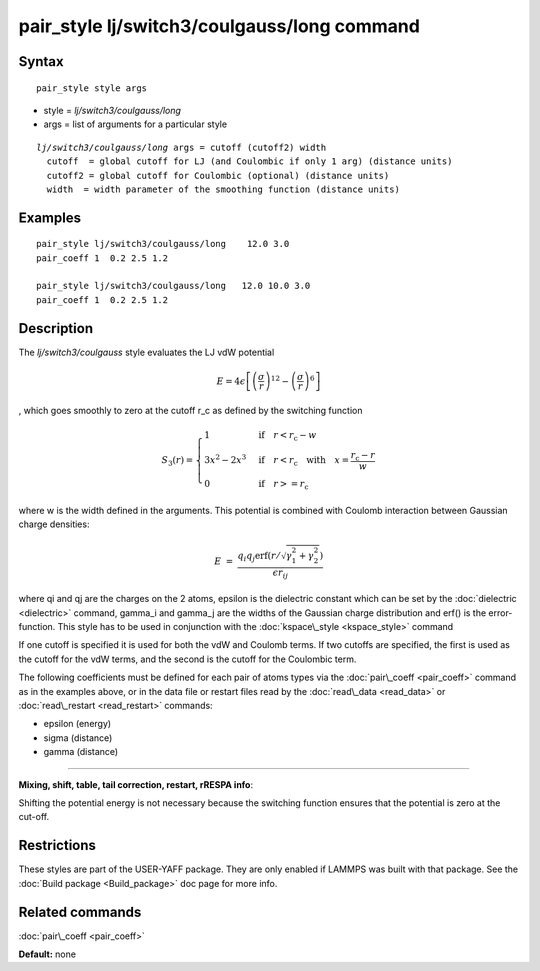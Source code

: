 .. index:: pair\_style lj/switch3/coulgauss/long

pair\_style lj/switch3/coulgauss/long command
=============================================

Syntax
""""""


.. parsed-literal::

   pair_style style args

* style = *lj/switch3/coulgauss/long*
* args = list of arguments for a particular style


.. parsed-literal::

     *lj/switch3/coulgauss/long* args = cutoff (cutoff2) width
       cutoff  = global cutoff for LJ (and Coulombic if only 1 arg) (distance units)
       cutoff2 = global cutoff for Coulombic (optional) (distance units)
       width  = width parameter of the smoothing function (distance units)

Examples
""""""""


.. parsed-literal::

   pair_style lj/switch3/coulgauss/long    12.0 3.0
   pair_coeff 1  0.2 2.5 1.2

   pair_style lj/switch3/coulgauss/long   12.0 10.0 3.0
   pair_coeff 1  0.2 2.5 1.2

Description
"""""""""""

The *lj/switch3/coulgauss* style evaluates the LJ
vdW potential

.. math source doc: src/Eqs/pair_lj_switch3.tex
.. math::

   E = 4\epsilon \left[ \left(\frac{\sigma}{r}\right)^{12}-\left(\frac{\sigma}{r}\right)^{6} \right]
   % \qquad r < r_c \\


, which goes smoothly to zero at the cutoff r\_c as defined
by the switching function

.. math source doc: src/Eqs/pair_switch3.tex
.. math::

   S_3(r) = \left\lbrace \begin{array}{ll}
   1 & \quad\mathrm{if}\quad r < r_\mathrm{c} - w \\
   3x^2 - 2x^3 & \quad\mathrm{if}\quad r < r_\mathrm{c} \quad\mathrm{with\quad} x=\frac{r_\mathrm{c} - r}{w} \\
   0 & \quad\mathrm{if}\quad r >= r_\mathrm{c}
   \end{array} \right.


where w is the width defined in the arguments. This potential
is combined with Coulomb interaction between Gaussian charge densities:

.. math source doc: src/Eqs/pair_coulgauss.tex
.. math::

   E &=& \frac{q_i q_j \mathrm{erf}\left( r/\sqrt{\gamma_1^2+\gamma_2^2} \right) }{\epsilon r_{ij}}


where qi and qj are the
charges on the 2 atoms, epsilon is the dielectric constant which
can be set by the :doc:`dielectric <dielectric>` command, gamma\_i and gamma\_j
are the widths of the Gaussian charge distribution and erf() is the error-function.
This style has to be used in conjunction with the :doc:`kspace\_style <kspace_style>` command

If one cutoff is specified it is used for both the vdW and Coulomb
terms.  If two cutoffs are specified, the first is used as the cutoff
for the vdW terms, and the second is the cutoff for the Coulombic term.

The following coefficients must be defined for each pair of atoms
types via the :doc:`pair\_coeff <pair_coeff>` command as in the examples
above, or in the data file or restart files read by the
:doc:`read\_data <read_data>` or :doc:`read\_restart <read_restart>`
commands:

* epsilon (energy)
* sigma (distance)
* gamma (distance)


----------


**Mixing, shift, table, tail correction, restart, rRESPA info**\ :

Shifting the potential energy is not necessary because the switching
function ensures that the potential is zero at the cut-off.

Restrictions
""""""""""""


These styles are part of the USER-YAFF package.  They are only
enabled if LAMMPS was built with that package.  See the :doc:`Build package <Build_package>` doc page for more info.

Related commands
""""""""""""""""

:doc:`pair\_coeff <pair_coeff>`

**Default:** none


.. _lws: http://lammps.sandia.gov
.. _ld: Manual.html
.. _lc: Commands_all.html
